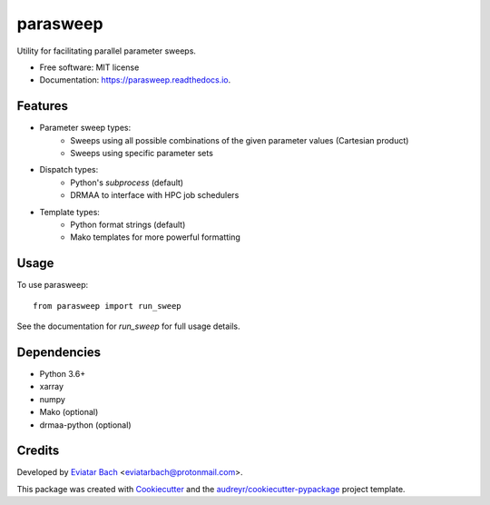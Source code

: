 =========
parasweep
=========

.. image:: https://img.shields.io/pypi/v/parasweep.svg
        :target: https://pypi.python.org/pypi/parasweep

.. image:: https://readthedocs.org/projects/parasweep/badge/?version=latest
        :target: https://parasweep.readthedocs.io/en/latest/?badge=latest
        :alt: Documentation Status

Utility for facilitating parallel parameter sweeps.

* Free software: MIT license
* Documentation: https://parasweep.readthedocs.io.


Features
--------

* Parameter sweep types:
    * Sweeps using all possible combinations of the given parameter values (Cartesian product)
    * Sweeps using specific parameter sets
* Dispatch types:
    * Python's `subprocess` (default)
    * DRMAA to interface with HPC job schedulers
* Template types:
    * Python format strings (default)
    * Mako templates for more powerful formatting

Usage
-----

To use parasweep::

    from parasweep import run_sweep

See the documentation for `run_sweep` for full usage details.

Dependencies
------------

* Python 3.6+
* xarray
* numpy
* Mako (optional)
* drmaa-python (optional)

Credits
-------

Developed by `Eviatar Bach <http://eviatarbach.com/>`_ <eviatarbach@protonmail.com>.

This package was created with Cookiecutter_ and the `audreyr/cookiecutter-pypackage`_ project template.

.. _Cookiecutter: https://github.com/audreyr/cookiecutter
.. _`audreyr/cookiecutter-pypackage`: https://github.com/audreyr/cookiecutter-pypackage
